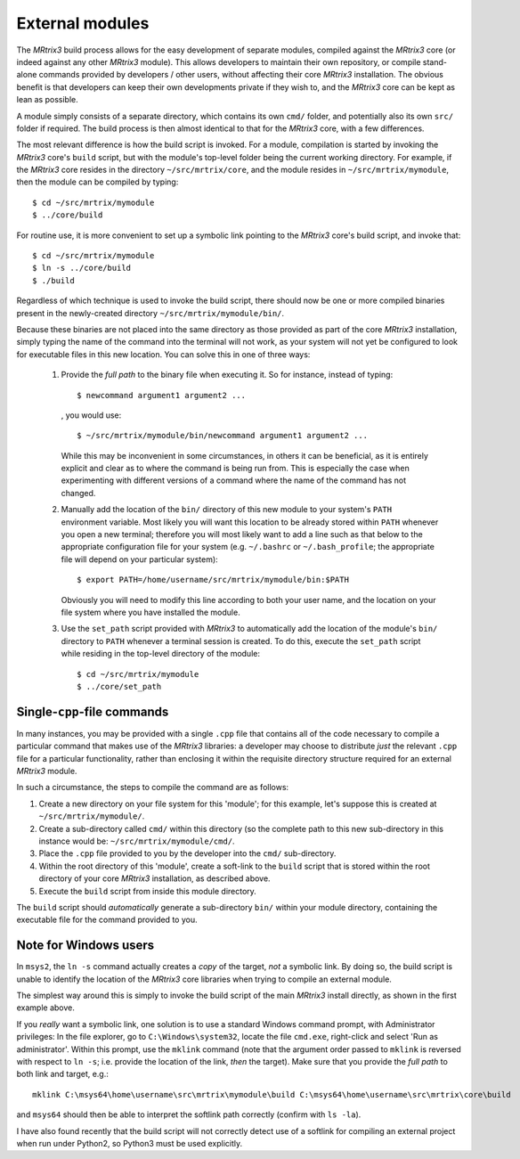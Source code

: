 .. _external_modules:

External modules
================

The *MRtrix3* build process allows for the easy development of separate modules,
compiled against the *MRtrix3* core (or indeed against any other *MRtrix3* module).
This allows developers to maintain their own repository, or compile stand-alone
commands provided by developers / other users, without affecting their core *MRtrix3*
installation. The obvious benefit is that developers can keep their own developments
private if they wish to, and the *MRtrix3* core can be kept as lean as possible.

A module simply consists of a separate directory, which contains its own ``cmd/``
folder, and potentially also its own ``src/`` folder if required. The build process
is then almost identical to that for the *MRtrix3* core, with a few differences.

The most relevant difference is how the build script is invoked. For a module,
compilation is started by invoking the *MRtrix3* core's ``build`` script, but with
the module's top-level folder being the current working directory. For example, if
the *MRtrix3* core resides in the directory ``~/src/mrtrix/core``, and the module
resides in ``~/src/mrtrix/mymodule``, then the module can be compiled by typing::

   $ cd ~/src/mrtrix/mymodule
   $ ../core/build

For routine use, it is more convenient to set up a symbolic link pointing to the
*MRtrix3* core's build script, and invoke that::

   $ cd ~/src/mrtrix/mymodule
   $ ln -s ../core/build
   $ ./build

Regardless of which technique is used to invoke the build script, there should now
be one or more compiled binaries present in the newly-created directory
``~/src/mrtrix/mymodule/bin/``.

Because these binaries are not placed into the same directory as those provided
as part of the core *MRtrix3* installation, simply typing the name of the command
into the terminal will not work, as your system will not yet be configured to
look for executable files in this new location. You can solve this in one of three
ways:

   1. Provide the *full path* to the binary file when executing it. So for
      instance, instead of typing::

         $ newcommand argument1 argument2 ...

      , you would use::

         $ ~/src/mrtrix/mymodule/bin/newcommand argument1 argument2 ...

      While this may be inconvenient in some circumstances, in others it can
      be beneficial, as it is entirely explicit and clear as to where the command
      is being run from. This is especially the case when experimenting with
      different versions of a command where the name of the command has not changed.

   2. Manually add the location of the ``bin/`` directory of this new module to
      your system's ``PATH`` environment variable. Most likely you will want this
      location to be already stored within ``PATH`` whenever you open a new
      terminal; therefore you will most likely want to add a line such as that
      below to the appropriate configuration file for your system (e.g.
      ``~/.bashrc`` or ``~/.bash_profile``; the appropriate file will depend
      on your particular system)::

         $ export PATH=/home/username/src/mrtrix/mymodule/bin:$PATH

      Obviously you will need to modify this line according to both your user
      name, and the location on your file system where you have installed the
      module.

   3. Use the ``set_path`` script provided with *MRtrix3* to automatically add
      the location of the module's ``bin/`` directory to ``PATH`` whenever a
      terminal session is created. To do this, execute the ``set_path`` script
      while residing in the top-level directory of the module::

         $ cd ~/src/mrtrix/mymodule
         $ ../core/set_path


Single-``cpp``-file commands
----------------------------

In many instances, you may be provided with a single ``.cpp`` file that contains
all of the code necessary to compile a particular command that makes use of the
*MRtrix3* libraries: a developer may choose to distribute *just* the relevant
``.cpp`` file for a particular functionality, rather than enclosing it within the
requisite directory structure required for an external *MRtrix3* module.

In such a circumstance, the steps to compile the command are as follows:

1. Create a new directory on your file system for this 'module'; for this example,
   let's suppose this is created at ``~/src/mrtrix/mymodule/``.

2. Create a sub-directory called ``cmd/`` within this directory (so the complete
   path to this new sub-directory in this instance would be: ``~/src/mrtrix/mymodule/cmd/``.

3. Place the ``.cpp`` file provided to you by the developer into the ``cmd/``
   sub-directory.

4. Within the root directory of this 'module', create a soft-link to the ``build``
   script that is stored within the root directory of your core *MRtrix3*
   installation, as described above.

5. Execute the ``build`` script from inside this module directory.

The ``build`` script should *automatically* generate a sub-directory ``bin/``
within your module directory, containing the executable file for the command
provided to you.



Note for Windows users
----------------------

In ``msys2``, the ``ln -s`` command actually creates a *copy* of the
target, *not* a symbolic link. By doing so, the build script is unable
to identify the location of the *MRtrix3* core libraries when trying to compile
an external module.

The simplest way around this is simply to invoke the build script of the main
*MRtrix3* install directly, as shown in the first example above.

If you *really* want a symbolic link, one solution is to use a standard Windows
command prompt, with Administrator privileges: In the file explorer, go to
``C:\Windows\system32``, locate the file ``cmd.exe``, right-click and
select 'Run as administrator'. Within this prompt, use the ``mklink``
command (note that the argument order passed to ``mklink`` is reversed
with respect to ``ln -s``; i.e. provide the location of the link, *then*
the target). Make sure that you provide the *full path* to both link and
target, e.g.::

    mklink C:\msys64\home\username\src\mrtrix\mymodule\build C:\msys64\home\username\src\mrtrix\core\build

and ``msys64`` should then be able to interpret the softlink path correctly
(confirm with ``ls -la``).

I have also found recently that the build script will not correctly detect use
of a softlink for compiling an external project when run under Python2, so
Python3 must be used explicitly.
